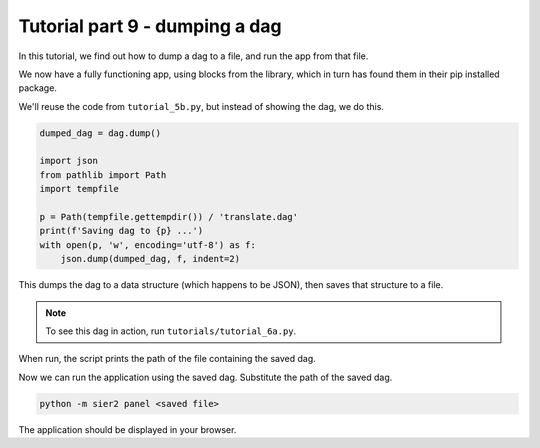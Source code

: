 Tutorial part 9 - dumping a dag
===============================

In this tutorial, we find out how to dump a dag to a file,
and run the app from that file.

We now have a fully functioning app, using blocks from the library,
which in turn has found them in their pip installed package.

We'll reuse the code from ``tutorial_5b.py``, but instead of showing the dag,
we do this.

.. code:: python

    dumped_dag = dag.dump()

    import json
    from pathlib import Path
    import tempfile

    p = Path(tempfile.gettempdir()) / 'translate.dag'
    print(f'Saving dag to {p} ...')
    with open(p, 'w', encoding='utf-8') as f:
        json.dump(dumped_dag, f, indent=2)

This dumps the dag to a data structure (which happens to be JSON),
then saves that structure to a file.

.. note::

    To see this dag in action, run ``tutorials/tutorial_6a.py``.

When run, the script prints the path of the file containing the saved dag.

Now we can run the application using the saved dag. Substitute the path of
the saved dag.

.. code:: bash

    python -m sier2 panel <saved file>

The application should be displayed in your browser.
